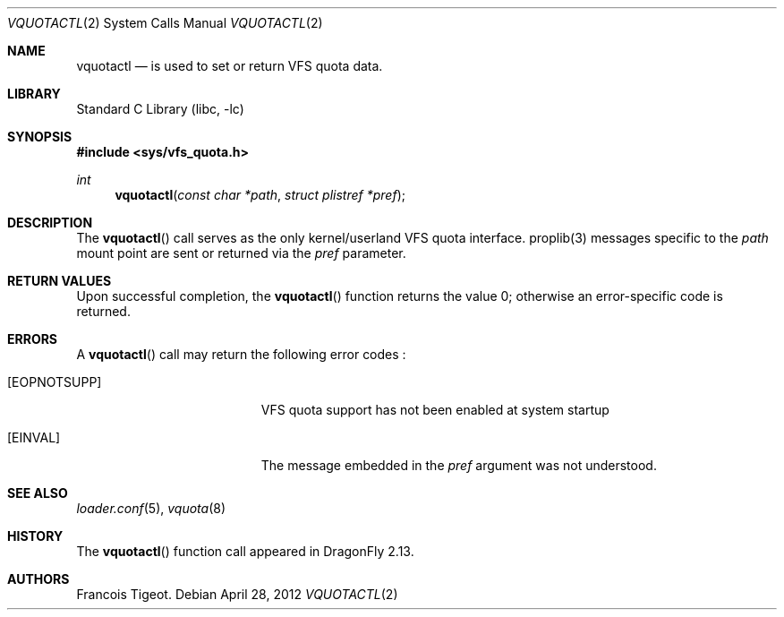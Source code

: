 .\" Copyright (c) 2012 François Tigeot
.\" All rights reserved.
.\"
.\" Redistribution and use in source and binary forms, with or without
.\" modification, are permitted provided that the following conditions
.\" are met:
.\" 1. Redistributions of source code must retain the above copyright
.\"    notice, this list of conditions and the following disclaimer.
.\" 2. Redistributions in binary form must reproduce the above copyright
.\"    notice, this list of conditions and the following disclaimer in the
.\"    documentation and/or other materials provided with the distribution.
.\"
.\" THIS SOFTWARE IS PROVIDED BY THE AUTHOR AND CONTRIBUTORS ``AS IS'' AND
.\" ANY EXPRESS OR IMPLIED WARRANTIES, INCLUDING, BUT NOT LIMITED TO, THE
.\" IMPLIED WARRANTIES OF MERCHANTABILITY AND FITNESS FOR A PARTICULAR PURPOSE
.\" ARE DISCLAIMED.  IN NO EVENT SHALL THE AUTHOR OR CONTRIBUTORS BE LIABLE
.\" FOR ANY DIRECT, INDIRECT, INCIDENTAL, SPECIAL, EXEMPLARY, OR CONSEQUENTIAL
.\" DAMAGES (INCLUDING, BUT NOT LIMITED TO, PROCUREMENT OF SUBSTITUTE GOODS
.\" OR SERVICES; LOSS OF USE, DATA, OR PROFITS; OR BUSINESS INTERRUPTION)
.\" HOWEVER CAUSED AND ON ANY THEORY OF LIABILITY, WHETHER IN CONTRACT, STRICT
.\" LIABILITY, OR TORT (INCLUDING NEGLIGENCE OR OTHERWISE) ARISING IN ANY WAY
.\" OUT OF THE USE OF THIS SOFTWARE, EVEN IF ADVISED OF THE POSSIBILITY OF
.\" SUCH DAMAGE.
.\"
.
.\" Note: The date here should be updated whenever a non-trivial
.\" change is made to the manual page.
.Dd April 28, 2012
.Dt VQUOTACTL 2
.Os
.Sh NAME
.Nm vquotactl
.Nd is used to set or return VFS quota data.
.Sh LIBRARY
.Lb libc
.Sh SYNOPSIS
.In sys/vfs_quota.h
.Ft int
.Fn vquotactl "const char *path" "struct plistref *pref"
.Sh DESCRIPTION
The
.Fn vquotactl
call serves as the only kernel/userland VFS quota interface. proplib(3)
messages specific to the
.Fa path
mount point are sent or returned via the
.Fa pref
parameter.
.Sh RETURN VALUES
Upon successful completion, the
.Fn vquotactl
function returns the value 0; otherwise an error-specific code
is returned.
.Sh ERRORS
A
.Fn vquotactl
call may return the following error codes :
.Bl -tag -width Er
.It Bq Er EOPNOTSUPP
VFS quota support has not been enabled at system startup
.It Bq Er EINVAL
The message embedded in the
.Fa pref
argument was not understood.
.El
.Sh SEE ALSO
.Xr loader.conf 5 ,
.Xr vquota 8
.Sh HISTORY
The
.Fn vquotactl
function call appeared in
.Dx 2.13 .
.Sh AUTHORS
.An Francois Tigeot .
